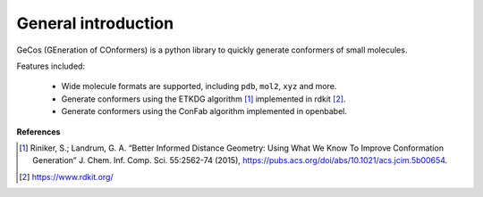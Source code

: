 ====================
General introduction
====================

GeCos (GEneration of COnformers) is a python library to quickly generate conformers of small molecules.

Features included:

 - Wide molecule formats are supported, including ``pdb``, ``mol2``, ``xyz`` and more.
 - Generate conformers using the ETKDG algorithm [#]_ implemented in rdkit [#]_.
 - Generate conformers using the ConFab algorithm implemented in openbabel.


**References**

.. [#] Riniker, S.; Landrum, G. A. “Better Informed Distance Geometry: Using What We Know To Improve Conformation Generation” J. Chem. Inf. Comp. Sci. 55:2562-74 (2015), https://pubs.acs.org/doi/abs/10.1021/acs.jcim.5b00654.
.. [#] https://www.rdkit.org/



